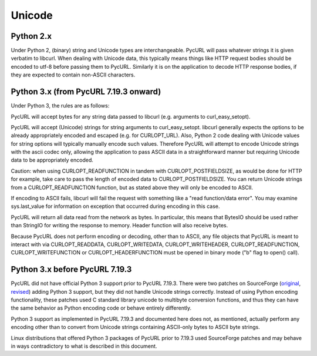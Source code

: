 Unicode
=======

Python 2.x
----------

Under Python 2, (binary) string and Unicode types are interchangeable.
PycURL will pass whatever strings it is given verbatim to libcurl.
When dealing with Unicode data, this typically means things like
HTTP request bodies should be encoded to utf-8 before passing them to PycURL.
Similarly it is on the application to decode HTTP response bodies, if
they are expected to contain non-ASCII characters.

Python 3.x (from PycURL 7.19.3 onward)
--------------------------------------

Under Python 3, the rules are as follows:

PycURL will accept bytes for any string data passed to libcurl (e.g.
arguments to curl_easy_setopt).

PycURL will accept (Unicode) strings for string arguments to curl_easy_setopt.
libcurl generally expects the options to be already appropriately encoded
and escaped (e.g. for CURLOPT_URL). Also, Python 2 code dealing with
Unicode values for string options will typically manually encode such values.
Therefore PycURL will attempt to encode Unicode strings with the ascii codec
only, allowing the application to pass ASCII data in a straightforward manner
but requiring Unicode data to be appropriately encoded.

Caution: when using CURLOPT_READFUNCTION in tandem with CURLOPT_POSTFIELDSIZE,
as would be done for HTTP for example, take care to pass the length of
encoded data to CURLOPT_POSTFIELDSIZE. You can return Unicode strings from
a CURLOPT_READFUNCTION function, but as stated above they will only be
encoded to ASCII.

If encoding to ASCII fails, libcurl will fail the request with something
like a "read function/data error". You may examine sys.last_value for
information on exception that occurred during encoding in this case.

PycURL will return all data read from the network as bytes. In particular,
this means that BytesIO should be used rather than StringIO for writing the
response to memory. Header function will also receive bytes.

Because PycURL does not perform encoding or decoding, other than to ASCII,
any file objects that PycURL is meant to interact with via CURLOPT_READDATA,
CURLOPT_WRITEDATA, CURLOPT_WRITEHEADER, CURLOPT_READFUNCTION,
CURLOPT_WRITEFUNCTION or CURLOPT_HEADERFUNCTION must be opened in binary
mode ("b" flag to open() call).

Python 3.x before PycURL 7.19.3
-------------------------------

PycURL did not have official Python 3 support prior to PycURL 7.19.3.
There were two patches on SourceForge (original_, revised_)
adding Python 3 support, but they did not handle Unicode strings correctly.
Instead of using Python encoding functionality, these patches used
C standard library unicode to multibyte conversion functions, and thus
they can have the same behavior as Python encoding code or behave
entirely differently.

Python 3 support as implemented in PycURL 7.19.3 and documented here
does not, as mentioned, actually perform any encoding other than to convert
from Unicode strings containing ASCII-only bytes to ASCII byte strings.

Linux distributions that offered Python 3 packages of PycURL prior to 7.19.3
used SourceForge patches and may behave in ways contradictory to what is
described in this document.

.. _original: http://sourceforge.net/p/pycurl/patches/5/
.. _revised: http://sourceforge.net/p/pycurl/patches/12/
